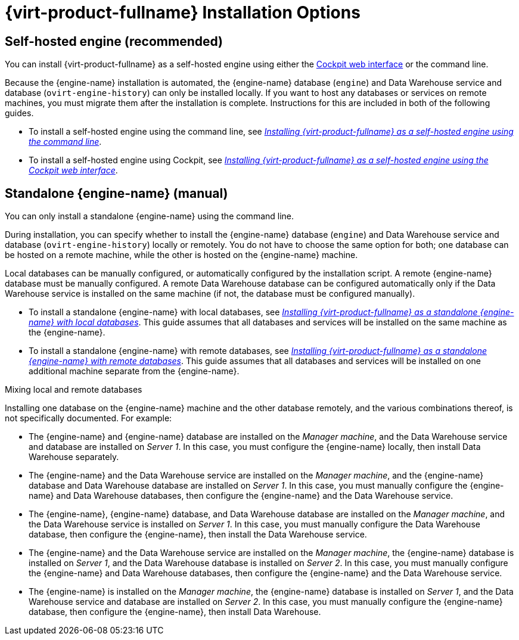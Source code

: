 [id='RHV_Installation_Options_{context}']
= {virt-product-fullname} Installation Options

[[SHE_install_options]]
== Self-hosted engine (recommended)

You can install {virt-product-fullname} as a self-hosted engine using either the link:{URL_rhel_docs_legacy}html-single/getting_started_with_cockpit/[Cockpit web interface] or the command line.

Because the {engine-name} installation is automated, the {engine-name} database (`engine`) and Data Warehouse service and database (`ovirt-engine-history`) can only be installed locally. If you want to host any databases or services on remote machines, you must migrate them after the installation is complete. Instructions for this are included in both of the following guides.

* To install a self-hosted engine using the command line, see link:{URL_virt_product_docs}{URL_format}installing_{URL_product_virt}_as_a_self-hosted_engine_using_the_command_line/index#[_Installing {virt-product-fullname} as a self-hosted engine using the command line_].

* To install a self-hosted engine using Cockpit, see link:{URL_virt_product_docs}html/installing_red_hat_virtualization_as_a_self-hosted_engine_using_the_cockpit_web_interface/[_Installing {virt-product-fullname} as a self-hosted engine using the Cockpit web interface_].

[[SM_install_options]]
== Standalone {engine-name} (manual)

You can only install a standalone {engine-name} using the command line.

During installation, you can specify whether to install the {engine-name} database (`engine`) and Data Warehouse service and database (`ovirt-engine-history`) locally or remotely. You do not have to choose the same option for both; one database can be hosted on a remote machine, while the other is hosted on the {engine-name} machine.

Local databases can be manually configured, or automatically configured by the installation script. A remote {engine-name} database must be manually configured. A remote Data Warehouse database can be configured automatically only if the Data Warehouse service is installed on the same machine (if not, the database must be configured manually).

* To install a standalone {engine-name} with local databases, see link:{URL_virt_product_docs}{URL_format}installing_{URL_product_virt}_as_a_standalone_manager_with_local_databases/index#[_Installing {virt-product-fullname} as a standalone {engine-name} with local databases_]. This guide assumes that all databases and services will be installed on the same machine as the {engine-name}.

* To install a standalone {engine-name} with remote databases, see link:{URL_virt_product_docs}{URL_format}installing_{URL_product_virt}_as_a_standalone_manager_with_remote_databases/index#[_Installing {virt-product-fullname} as a standalone {engine-name} with remote databases_]. This guide assumes that all databases and services will be installed on one additional machine separate from the {engine-name}.

.Mixing local and remote databases

Installing one database on the {engine-name} machine and the other database remotely, and the various combinations thereof, is not specifically documented. For example:

* The {engine-name} and {engine-name} database are installed on the _Manager machine_, and the Data Warehouse service and database are installed on _Server 1_. In this case, you must configure the {engine-name} locally, then install Data Warehouse separately.
* The {engine-name} and the Data Warehouse service are installed on the _Manager machine_, and the {engine-name} database and Data Warehouse database are installed on _Server 1_. In this case, you must manually configure the {engine-name} and Data Warehouse databases, then configure the {engine-name} and the Data Warehouse service.
* The {engine-name}, {engine-name} database, and Data Warehouse database are installed on the _Manager machine_, and the Data Warehouse service is installed on _Server 1_. In this case, you must manually configure the Data Warehouse database, then configure the {engine-name}, then install the Data Warehouse service.
* The {engine-name} and the Data Warehouse service are installed on the _Manager machine_, the {engine-name} database is installed on _Server 1_, and the Data Warehouse database is installed on _Server 2_. In this case, you must manually configure the {engine-name} and Data Warehouse databases, then configure the {engine-name} and the Data Warehouse service.
* The {engine-name} is installed on the _Manager machine_, the {engine-name} database is installed on _Server 1_, and the Data Warehouse service and database are installed on _Server 2_. In this case, you must manually configure the {engine-name} database, then configure the {engine-name}, then install Data Warehouse.
